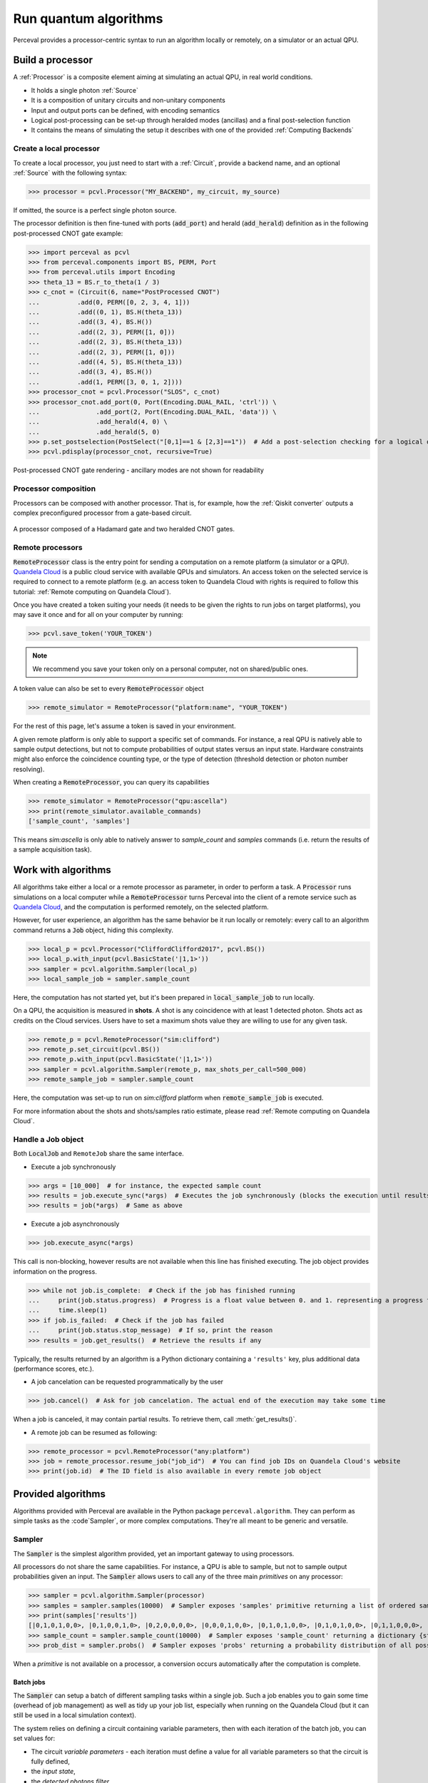 Run quantum algorithms
======================

Perceval provides a processor-centric syntax to run an algorithm locally or remotely, on a simulator or an actual QPU.

Build a processor
-----------------

A :ref:`Processor` is a composite element aiming at simulating an actual QPU, in real world conditions.

* It holds a single photon :ref:`Source`
* It is a composition of unitary circuits and non-unitary components
* Input and output ports can be defined, with encoding semantics
* Logical post-processing can be set-up through heralded modes (ancillas) and a final post-selection function
* It contains the means of simulating the setup it describes with one of the provided :ref:`Computing Backends`

Create a local processor
^^^^^^^^^^^^^^^^^^^^^^^^

To create a local processor, you just need to start with a :ref:`Circuit`, provide a backend name, and an optional
:ref:`Source` with the following syntax:

>>> processor = pcvl.Processor("MY_BACKEND", my_circuit, my_source)

If omitted, the source is a perfect single photon source.

The processor definition is then fine-tuned with ports (:code:`add_port`) and herald (:code:`add_herald`) definition as
in the following post-processed CNOT gate example:

>>> import perceval as pcvl
>>> from perceval.components import BS, PERM, Port
>>> from perceval.utils import Encoding
>>> theta_13 = BS.r_to_theta(1 / 3)
>>> c_cnot = (Circuit(6, name="PostProcessed CNOT")
...          .add(0, PERM([0, 2, 3, 4, 1]))
...          .add((0, 1), BS.H(theta_13))
...          .add((3, 4), BS.H())
...          .add((2, 3), PERM([1, 0]))
...          .add((2, 3), BS.H(theta_13))
...          .add((2, 3), PERM([1, 0]))
...          .add((4, 5), BS.H(theta_13))
...          .add((3, 4), BS.H())
...          .add(1, PERM([3, 0, 1, 2])))
>>> processor_cnot = pcvl.Processor("SLOS", c_cnot)
>>> processor_cnot.add_port(0, Port(Encoding.DUAL_RAIL, 'ctrl')) \
...               .add_port(2, Port(Encoding.DUAL_RAIL, 'data')) \
...               .add_herald(4, 0) \
...               .add_herald(5, 0)
>>> p.set_postselection(PostSelect("[0,1]==1 & [2,3]==1"))  # Add a post-selection checking for a logical output state
>>> pcvl.pdisplay(processor_cnot, recursive=True)

.. figure:: _static/img/postprocessed-cnot-processor.png
    :align: center

    Post-processed CNOT gate rendering - ancillary modes are not shown for readability

Processor composition
^^^^^^^^^^^^^^^^^^^^^

Processors can be composed with another processor. That is, for example, how the :ref:`Qiskit converter` outputs a
complex preconfigured processor from a gate-based circuit.

.. figure:: _static/img/complex-processor.png
    :align: center

    A processor composed of a Hadamard gate and two heralded CNOT gates.

Remote processors
^^^^^^^^^^^^^^^^^

:code:`RemoteProcessor` class is the entry point for sending a computation on a remote platform (a simulator or a QPU).
`Quandela Cloud <https://cloud.quandela.com>`_ is a public cloud service with available QPUs and simulators.
An access token on the selected service is required to connect to a remote platform (e.g. an access token to Quandela
Cloud with rights is required to follow this tutorial: :ref:`Remote computing on Quandela Cloud`).

Once you have created a token suiting your needs (it needs to be given the rights to run jobs on target platforms), you
may save it once and for all on your computer by running:

>>> pcvl.save_token('YOUR_TOKEN')

.. note:: We recommend you save your token only on a personal computer, not on shared/public ones.

A token value can also be set to every :code:`RemoteProcessor` object

>>> remote_simulator = RemoteProcessor("platform:name", "YOUR_TOKEN")

For the rest of this page, let's assume a token is saved in your environment.

A given remote platform is only able to support a specific set of commands.
For instance, a real QPU is natively able to sample output detections, but not to compute probabilities of output states
versus an input state. Hardware constraints might also enforce the coincidence counting type, or the type of detection
(threshold detection or photon number resolving).

When creating a :code:`RemoteProcessor`, you can query its capabilities

>>> remote_simulator = RemoteProcessor("qpu:ascella")
>>> print(remote_simulator.available_commands)
['sample_count', 'samples']

This means `sim:ascella` is only able to natively answer to `sample_count` and `samples` commands (i.e. return the
results of a sample acquisition task).

Work with algorithms
--------------------

All algorithms take either a local or a remote processor as parameter, in order to perform a task. A :code:`Processor`
runs simulations on a local computer while a :code:`RemoteProcessor` turns Perceval into the client of a remote service
such as `Quandela Cloud <https://cloud.quandela.com>`_, and the computation is performed remotely, on the selected platform.

However, for user experience, an algorithm has the same behavior be it run locally or remotely: every call to an
algorithm command returns a :code:`Job` object, hiding this complexity.

>>> local_p = pcvl.Processor("CliffordClifford2017", pcvl.BS())
>>> local_p.with_input(pcvl.BasicState('|1,1>'))
>>> sampler = pcvl.algorithm.Sampler(local_p)
>>> local_sample_job = sampler.sample_count

Here, the computation has not started yet, but it's been prepared in :code:`local_sample_job` to run locally.

On a QPU, the acquisition is measured in **shots**. A shot is any coincidence with at least 1 detected photon.
Shots act as credits on the Cloud services. Users have to set a maximum shots value they are willing to use for any
given task.

>>> remote_p = pcvl.RemoteProcessor("sim:clifford")
>>> remote_p.set_circuit(pcvl.BS())
>>> remote_p.with_input(pcvl.BasicState('|1,1>'))
>>> sampler = pcvl.algorithm.Sampler(remote_p, max_shots_per_call=500_000)
>>> remote_sample_job = sampler.sample_count

Here, the computation was set-up to run on `sim:clifford` platform when :code:`remote_sample_job` is executed.

For more information about the shots and shots/samples ratio estimate, please read
:ref:`Remote computing on Quandela Cloud`.

Handle a Job object
^^^^^^^^^^^^^^^^^^^

Both :code:`LocalJob` and ``RemoteJob`` share the same interface.

* Execute a job synchronously

>>> args = [10_000]  # for instance, the expected sample count
>>> results = job.execute_sync(*args)  # Executes the job synchronously (blocks the execution until results are ready)
>>> results = job(*args)  # Same as above

* Execute a job asynchronously

>>> job.execute_async(*args)

This call is non-blocking, however results are not available when this line has finished executing. The job object
provides information on the progress.

>>> while not job.is_complete:  # Check if the job has finished running
...     print(job.status.progress)  # Progress is a float value between 0. and 1. representing a progress from 0 to 100%
...     time.sleep(1)
>>> if job.is_failed:  # Check if the job has failed
...     print(job.status.stop_message)  # If so, print the reason
>>> results = job.get_results()  # Retrieve the results if any

Typically, the results returned by an algorithm is a Python dictionary containing a ``'results'`` key, plus additional
data (performance scores, etc.).

* A job cancelation can be requested programmatically by the user

>>> job.cancel()  # Ask for job cancelation. The actual end of the execution may take some time

When a job is canceled, it may contain partial results. To retrieve them, call :meth:`get_results()`.

* A remote job can be resumed as following:

>>> remote_processor = pcvl.RemoteProcessor("any:platform")
>>> job = remote_processor.resume_job("job_id")  # You can find job IDs on Quandela Cloud's website
>>> print(job.id)  # The ID field is also available in every remote job object

Provided algorithms
-------------------

Algorithms provided with Perceval are available in the Python package ``perceval.algorithm``. They can perform as simple
tasks as the :code`Sampler`, or more complex computations. They're all meant to be generic and versatile.

Sampler
^^^^^^^

The :code:`Sampler` is the simplest algorithm provided, yet an important gateway to using processors.

All processors do not share the same capabilities. For instance, a QPU is able to sample, but not to sample output
probabilities given an input. The :code:`Sampler` allows users to call any of the three main `primitives` on any
processor:

>>> sampler = pcvl.algorithm.Sampler(processor)
>>> samples = sampler.samples(10000)  # Sampler exposes 'samples' primitive returning a list of ordered samples
>>> print(samples['results'])
[|0,1,0,1,0,0>, |0,1,0,0,1,0>, |0,2,0,0,0,0>, |0,0,0,1,0,0>, |0,1,0,1,0,0>, |0,1,0,1,0,0>, |0,1,1,0,0,0>, |0,1,0,1,0,0>, |0,1,1,0,0,0>, |0,1,0,1,0,0>, ... (size=10000)]
>>> sample_count = sampler.sample_count(10000)  # Sampler exposes 'sample_count' returning a dictionary {state: count}
>>> prob_dist = sampler.probs()  # Sampler exposes 'probs' returning a probability distribution of all possible output states

When a `primitive` is not available on a processor, a conversion occurs automatically after the computation is complete.

Batch jobs
++++++++++

The :code:`Sampler` can setup a batch of different sampling tasks within a single job. Such a job enables you to gain
some time (overhead of job management) as well as tidy up your job list, especially when running on the Quandela Cloud
(but it can still be used in a local simulation context).

The system relies on defining a circuit containing variable parameters, then with each iteration of the batch job,
you can set values for:

* The circuit `variable parameters` - each iteration must define a value for all variable parameters so that the circuit
  is fully defined,
* the `input state`,
* the `detected photons filter`.

>>> c = BS() // PS(phi=pcvl.P("my_phase")) // BS()  # Define a circuit containing "my_phase" variable
>>> processor = pcvl.RemoteProcessor("qpu:ascella", token_qcloud)
>>> processor.set_circuit(c)
>>> sampler = Sampler(processor)
>>> sampler.add_iteration(circuit_params={"my_phase": 0.1},
>>>                       input_state=BasicState([1, 1]),
>>>                       min_detected_photons=1)  # You can add a single iteration
>>> sampler.add_iteration_list([
>>>     {"circuit_params": {"my_phase": i/2},
>>>      "input_state": BasicState([1, 1]),
>>>      "min_detected_photons": 1
>>>     } for i in range(1, 6)
>>> ])  # Or you can add multiple iterations at once
>>> sample_count = sampler.sample_count(10000)

.. note:: As the same input state is used for all iterations, it could have been set once with
   :code:`processor.with_input` method and :code:`input_state` removed from every iteration definition.

This job will iterate over all the sampling parameters in a batch and return all the results at once.

>>> results_list = sample_count["results_list"]  # Note that all the results are stored in the "results_list" field
>>> for r in results_list:
>>>     print(r["iteration"]['circuit_params'])  # Iteration params are available along with the other result fields
>>>     print(r["results"])
{'my_phase': 0.1}
{
  |1,0>: 3735
  |0,1>: 3828
  |1,1>: 2437
}
{'my_phase': 0.5}
{
  |1,0>: 4103
  |0,1>: 3972
  |1,1>: 1925
}
{'my_phase': 1.0}
{
  |1,0>: 4650
  |0,1>: 4607
  |1,1>: 743
}
{'my_phase': 1.5}
{
  |1,0>: 5028
  |0,1>: 4959
  |1,1>: 13
}
{'my_phase': 2.0}
{
  |1,0>: 4760
  |0,1>: 4788
  |1,1>: 452
}
{'my_phase': 2.5}
{
  |1,0>: 4155
  |0,1>: 4252
  |1,1>: 1593
}

Analyzer
^^^^^^^^

The ``Analyzer`` algorithm aims at testing a processor, computing a probability table between input states and expected
outputs, a performance score and an error rate.

See usage in :ref:`Ralph CNOT Gate`
